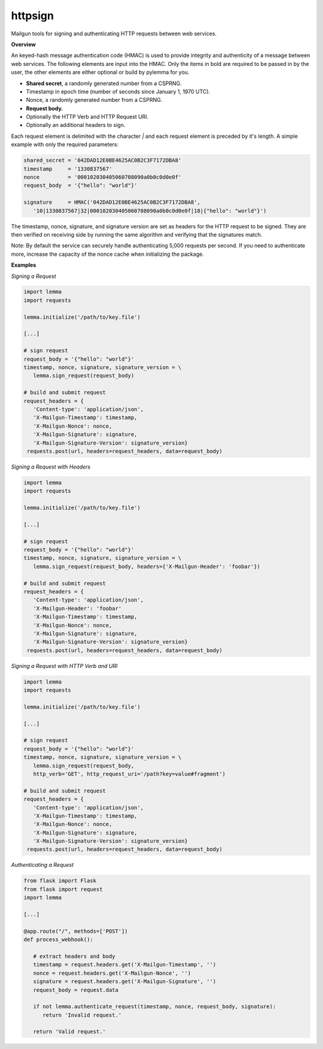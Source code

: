 ********
httpsign
********

Mailgun tools for signing and authenticating HTTP requests between web services.

**Overview**

An keyed-hash message authentication code (HMAC) is used to provide integrity and
authenticity of a message between web services. The following elements are input
into the HMAC. Only the items in bold are required to be passed in by the user, the
other elements are either optional or build by pylemma for you.

* **Shared secret**, a randomly generated number from a CSPRNG.
* Timestamp in epoch time (number of seconds since January 1, 1970 UTC).
* Nonce, a randomly generated number from a CSPRNG.
* **Request body.**
* Optionally the HTTP Verb and HTTP Request URI.
* Optionally an additional headers to sign.

Each request element is delimited with the character `|` and each request element is
preceded by it's length. A simple example with only the required parameters:

.. code-block:: py

   shared_secret = '042DAD12E0BE4625AC0B2C3F7172DBA8'
   timestamp     = '1330837567'
   nonce         = '000102030405060708090a0b0c0d0e0f'
   request_body  = '{"hello": "world"}'

   signature     = HMAC('042DAD12E0BE4625AC0B2C3F7172DBA8',
      '10|1330837567|32|000102030405060708090a0b0c0d0e0f|18|{"hello": "world"}')

The timestamp, nonce, signature, and signature version are set as headers for the
HTTP request to be signed. They are then verified on receiving side by running the
same algorithm and verifying that the signatures match.

Note: By default the service can securely handle authenticating 5,000 requests per
second. If you need to authenticate more, increase the capacity of the nonce 
cache when initializing the package.

**Examples**

*Signing a Request*

.. code-block:: py

   import lemma
   import requests

   lemma.initialize('/path/to/key.file')

   [...]
   
   # sign request
   request_body = '{"hello": "world"}'
   timestamp, nonce, signature, signature_version = \
      lemma.sign_request(request_body)

   # build and submit request
   request_headers = {
      'Content-type': 'application/json',
      'X-Mailgun-Timestamp': timestamp,
      'X-Mailgun-Nonce': nonce,
      'X-Mailgun-Signature': signature,
      'X-Mailgun-Signature-Version': signature_version}
    requests.post(url, headers=request_headers, data=request_body)

*Signing a Request with Headers*

.. code-block:: py

   import lemma
   import requests

   lemma.initialize('/path/to/key.file')

   [...]
   
   # sign request
   request_body = '{"hello": "world"}'
   timestamp, nonce, signature, signature_version = \
      lemma.sign_request(request_body, headers={'X-Mailgun-Header': 'foobar'})

   # build and submit request
   request_headers = {
      'Content-type': 'application/json',
      'X-Mailgun-Header': 'foobar'
      'X-Mailgun-Timestamp': timestamp,
      'X-Mailgun-Nonce': nonce,
      'X-Mailgun-Signature': signature,
      'X-Mailgun-Signature-Version': signature_version}
    requests.post(url, headers=request_headers, data=request_body)

*Signing a Request with HTTP Verb and URI*

.. code-block:: py

   import lemma
   import requests

   lemma.initialize('/path/to/key.file')

   [...]
   
   # sign request
   request_body = '{"hello": "world"}'
   timestamp, nonce, signature, signature_version = \
      lemma.sign_request(request_body,
      http_verb='GET', http_request_uri='/path?key=value#fragment')

   # build and submit request
   request_headers = {
      'Content-type': 'application/json',
      'X-Mailgun-Timestamp': timestamp,
      'X-Mailgun-Nonce': nonce,
      'X-Mailgun-Signature': signature,
      'X-Mailgun-Signature-Version': signature_version}
    requests.post(url, headers=request_headers, data=request_body)

*Authenticating a Request*

.. code-block:: py

   from flask import Flask
   from flask import request
   import lemma

   [...]

   @app.route("/", methods=['POST'])
   def process_webhook():

      # extract headers and body
      timestamp = request.headers.get('X-Mailgun-Timestamp', '')
      nonce = request.headers.get('X-Mailgun-Nonce', '')
      signature = request.headers.get('X-Mailgun-Signature', '')
      request_body = request.data

      if not lemma.authenticate_request(timestamp, nonce, request_body, signature):
         return 'Invalid request.'

      return 'Valid request.'

